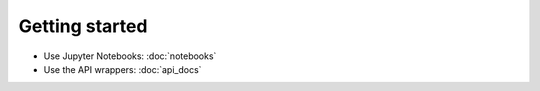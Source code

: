 .. _getting_started:

===============
Getting started
===============

.. _installation:

    .. include:: ../README.md
       :parser: myst_parser.sphinx_
       :start-after: <!-- start installation -->
       :end-before: <!-- end installation -->


* Use Jupyter Notebooks: :doc:`notebooks`
* Use the API wrappers: :doc:`api_docs`
